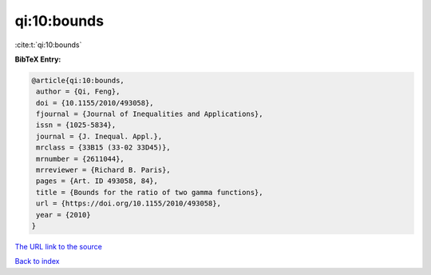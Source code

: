 qi:10:bounds
============

:cite:t:`qi:10:bounds`

**BibTeX Entry:**

.. code-block:: bibtex

   @article{qi:10:bounds,
    author = {Qi, Feng},
    doi = {10.1155/2010/493058},
    fjournal = {Journal of Inequalities and Applications},
    issn = {1025-5834},
    journal = {J. Inequal. Appl.},
    mrclass = {33B15 (33-02 33D45)},
    mrnumber = {2611044},
    mrreviewer = {Richard B. Paris},
    pages = {Art. ID 493058, 84},
    title = {Bounds for the ratio of two gamma functions},
    url = {https://doi.org/10.1155/2010/493058},
    year = {2010}
   }
`The URL link to the source <ttps://doi.org/10.1155/2010/493058}>`_


`Back to index <../By-Cite-Keys.html>`_
